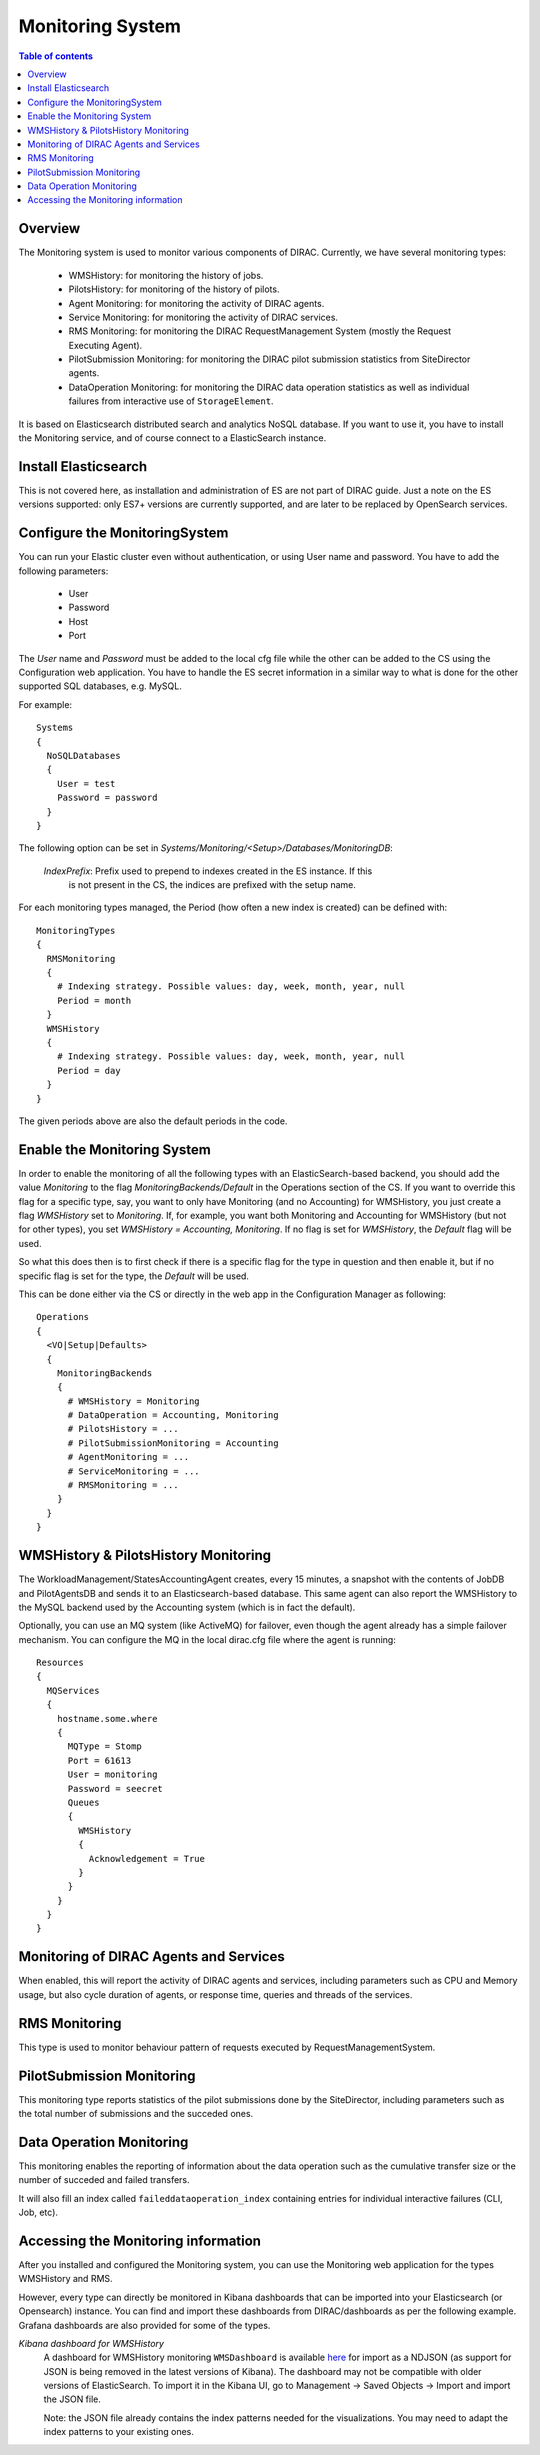 .. _monitoring_system:

=================
Monitoring System
=================

.. contents:: Table of contents
   :depth: 3

Overview
=========

The Monitoring system is used to monitor various components of DIRAC. Currently, we have several monitoring types:

  - WMSHistory: for monitoring the history of jobs.
  - PilotsHistory: for monitoring of the history of pilots.
  - Agent Monitoring: for monitoring the activity of DIRAC agents.
  - Service Monitoring: for monitoring the activity of DIRAC services.
  - RMS Monitoring: for monitoring the DIRAC RequestManagement System (mostly the Request Executing Agent).
  - PilotSubmission Monitoring: for monitoring the DIRAC pilot submission statistics from SiteDirector agents.
  - DataOperation Monitoring: for monitoring the DIRAC data operation statistics as well as individual failures from interactive use of ``StorageElement``.

It is based on Elasticsearch distributed search and analytics NoSQL database.
If you want to use it, you have to install the Monitoring service, and of course connect to a ElasticSearch instance.

Install Elasticsearch
======================

This is not covered here, as installation and administration of ES are not part of DIRAC guide.
Just a note on the ES versions supported: only ES7+ versions are currently supported, and are later to be replaced by OpenSearch services.

Configure the MonitoringSystem
===============================

You can run your Elastic cluster even without authentication, or using User name and password. You have to add the following parameters:

  - User
  - Password
  - Host
  - Port

The *User* name and *Password* must be added to the local cfg file while the other can be added to the CS using the Configuration web application.
You have to handle the ES secret information in a similar way to what is done for the other supported SQL databases, e.g. MySQL.


For example::

   Systems
   {
     NoSQLDatabases
     {
       User = test
       Password = password
     }
   }


The following option can be set in `Systems/Monitoring/<Setup>/Databases/MonitoringDB`:

   *IndexPrefix*:  Prefix used to prepend to indexes created in the ES instance. If this
                   is not present in the CS, the indices are prefixed with the setup name.

For each monitoring types managed, the Period (how often a new index is created)
can be defined with::

   MonitoringTypes
   {
     RMSMonitoring
     {
       # Indexing strategy. Possible values: day, week, month, year, null
       Period = month
     }
     WMSHistory
     {
       # Indexing strategy. Possible values: day, week, month, year, null
       Period = day
     }
   }

The given periods above are also the default periods in the code.

Enable the Monitoring System
============================

In order to enable the monitoring of all the following types with an ElasticSearch-based backend, you should add the value `Monitoring` to the flag
`MonitoringBackends/Default` in the Operations section of the CS.
If you want to override this flag for a specific type, say, you want to only have Monitoring (and no Accounting) for WMSHistory, you just create a flag `WMSHistory` set to `Monitoring`.
If, for example, you want both Monitoring and Accounting for WMSHistory (but not for other types), you set `WMSHistory = Accounting, Monitoring`. If no flag is set for `WMSHistory`, the `Default` flag will be used.

So what this does then is to first check if there is a specific flag for the type in question and then enable it, but if no specific flag is set for the type, the `Default` will be used.

This can be done either via the CS or directly in the web app in the Configuration Manager as following::

   Operations
   {
     <VO|Setup|Defaults>
     {
       MonitoringBackends
       {
         # WMSHistory = Monitoring
         # DataOperation = Accounting, Monitoring
         # PilotsHistory = ...
         # PilotSubmissionMonitoring = Accounting
         # AgentMonitoring = ...
         # ServiceMonitoring = ...
         # RMSMonitoring = ...
       }
     }
   }

WMSHistory & PilotsHistory Monitoring
=====================================

The WorkloadManagement/StatesAccountingAgent creates, every 15 minutes, a snapshot with the contents of JobDB and PilotAgentsDB and sends it to an Elasticsearch-based database.
This same agent can also report the WMSHistory to the MySQL backend used by the Accounting system (which is in fact the default).

Optionally, you can use an MQ system (like ActiveMQ) for failover, even though the agent already has a simple failover mechanism.
You can configure the MQ in the local dirac.cfg file where the agent is running::

   Resources
   {
     MQServices
     {
       hostname.some.where
       {
         MQType = Stomp
         Port = 61613
         User = monitoring
         Password = seecret
         Queues
         {
           WMSHistory
           {
             Acknowledgement = True
           }
         }
       }
     }
   }


Monitoring of DIRAC Agents and Services
=======================================

When enabled, this will report the activity of DIRAC agents and services, including parameters such as CPU and Memory usage, but also cycle duration of
agents, or response time, queries and threads of the services.


RMS Monitoring
==============

This type is used to monitor behaviour pattern of requests executed by RequestManagementSystem.

PilotSubmission Monitoring
==========================

This monitoring type reports statistics of the pilot submissions done by the SiteDirector, including parameters such as the total number of submissions and the succeded ones.

Data Operation Monitoring
=========================

This monitoring enables the reporting of information about the data operation such as the cumulative transfer size or the number of succeded and failed transfers.

It will also fill an index called ``faileddataoperation_index`` containing entries for individual interactive failures (CLI, Job, etc).


Accessing the Monitoring information
=====================================

After you installed and configured the Monitoring system, you can use the Monitoring web application for the types WMSHistory and RMS.

However, every type can directly be monitored in Kibana dashboards that can be imported into your Elasticsearch (or Opensearch) instance. You can find and import these dashboards from DIRAC/dashboards as per the following example.
Grafana dashboards are also provided for some of the types.

*Kibana dashboard for WMSHistory*
  A dashboard for WMSHistory monitoring ``WMSDashboard`` is available `here <https://github.com/DIRACGrid/DIRAC/tree/integration/dashboards/WMSDashboard>`__ for import as a NDJSON (as support for JSON is being removed in the latest versions of Kibana).
  The dashboard may not be compatible with older versions of ElasticSearch.
  To import it in the Kibana UI, go to Management -> Saved Objects -> Import and import the JSON file.

  Note: the JSON file already contains the index patterns needed for the visualizations. You may need to adapt the index patterns to your existing ones.
